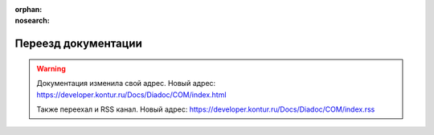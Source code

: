 :orphan:
:nosearch:

Переезд документации
====================

.. feed-entry::
    :date: 2022-04-26


.. warning::
    Документация изменила свой адрес. Новый адрес: https://developer.kontur.ru/Docs/Diadoc/COM/index.html

    Также переехал и RSS канал. Новый адрес: https://developer.kontur.ru/Docs/Diadoc/COM/index.rss 
